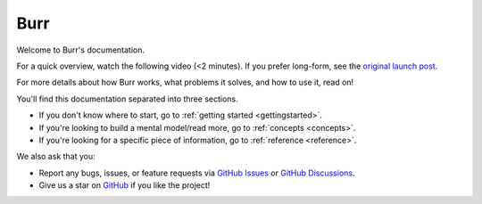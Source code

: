 ==============
Burr
==============

Welcome to Burr's documentation.

For a quick overview, watch the following video (<2 minutes). If you prefer long-form,
see the `original launch post <https://blog.dagworks.io/p/burr-develop-stateful-ai-applications>`_.


.. raw:: html

   <div style="position: relative; padding-bottom: 56.25%; height: 0;"><iframe src="https://www.loom.com/embed/a10f163428b942fea55db1a84b1140d8?sid=895e9de7-1e3b-4463-819e-d830b86cc147" frameborder="0" webkitallowfullscreen mozallowfullscreen allowfullscreen style="position: absolute; top: 0; left: 0; width: 100%; height: 100%;"></iframe></div>

For more details about how Burr works, what problems it solves, and how to use it, read on!

You'll find this documentation separated into three sections.

- If you don't know where to start, go to :ref:`getting started <gettingstarted>`.
- If you're looking to build a mental model/read more, go to :ref:`concepts <concepts>`.
- If you're looking for a specific piece of information, go to :ref:`reference <reference>`.

We also ask that you:

- Report any bugs, issues, or feature requests via `GitHub Issues <https://github.com/DAGWorks-Inc/burr/issues>`_ or \
  `GitHub Discussions <https://github.com/DAGWorks-Inc/burr/discussions>`_.
- Give us a star on `GitHub <https://github.com/dagworks-inc/burr>`_ if you like the project!
